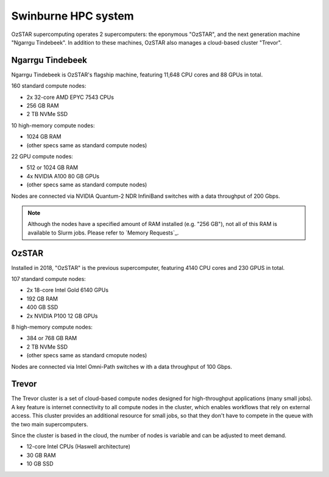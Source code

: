 .. highlight:: rst

Swinburne HPC system
========================

OzSTAR supercomputing operates 2 supercomputers: the eponymous "OzSTAR", and the next generation machine "Ngarrgu Tindebeek". In addition to these  machines, OzSTAR also manages a cloud-based cluster "Trevor".

Ngarrgu Tindebeek
-----------------

Ngarrgu Tindebeek is OzSTAR's flagship machine, featuring 11,648 CPU cores and 88 GPUs in total.

160 standard compute nodes:

* 2x 32-core AMD EPYC 7543 CPUs
* 256 GB RAM
* 2 TB NVMe SSD

10 high-memory compute nodes:

* 1024 GB RAM
* (other specs same as standard compute nodes)

22 GPU compute nodes:

* 512 or 1024 GB RAM
* 4x NVIDIA A100 80 GB GPUs
* (other specs same as standard compute nodes)

Nodes are connected via NVIDIA Quantum-2 NDR InfiniBand switches with a data throughput of 200 Gbps.

.. note::
    Although the nodes have a specified amount of RAM installed (e.g. "256 GB"), not all of this RAM is available to Slurm jobs. Please refer to `Memory Requests`_.

OzSTAR
----------------

Installed in 2018, "OzSTAR" is the previous supercomputer, featuring 4140 CPU cores and 230 GPUS in total.

107 standard compute nodes:

* 2x 18-core Intel Gold 6140 GPUs
* 192 GB RAM
* 400 GB SSD
* 2x NVIDIA P100 12 GB GPUs

8 high-memory compute nodes:

* 384 or 768 GB RAM
* 2 TB NVMe SSD
* (other specs same as standard cmopute nodes)

Nodes are connected via Intel Omni-Path switches w ith a data throughput of 100 Gbps.

Trevor
------

The Trevor cluster is a set of cloud-based compute nodes designed for high-throughput applications (many small jobs). A key feature is internet connectivity to all compute nodes in the cluster, which enables workflows that rely on external access. This cluster provides an additional resource for small jobs, so that they don't have to compete in the queue with the two main supercomputers.

Since the cluster is based in the cloud, the number of nodes is variable and can be adjusted to meet demand.

* 12-core Intel CPUs (Haswell architecture)
* 30 GB RAM
* 10 GB SSD
